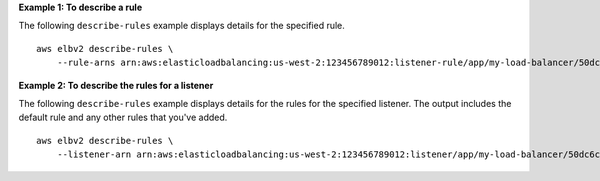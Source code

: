 **Example 1: To describe a rule**

The following ``describe-rules`` example displays details for the specified rule. ::

    aws elbv2 describe-rules \
        --rule-arns arn:aws:elasticloadbalancing:us-west-2:123456789012:listener-rule/app/my-load-balancer/50dc6c495c0c9188/f2f7dc8efc522ab2/9683b2d02a6cabee

**Example 2: To describe the rules for a listener**

The following ``describe-rules`` example displays details for the rules for the specified listener. The output includes the default rule and any other rules that you've added. ::

    aws elbv2 describe-rules \
        --listener-arn arn:aws:elasticloadbalancing:us-west-2:123456789012:listener/app/my-load-balancer/50dc6c495c0c9188/f2f7dc8efc522ab2
